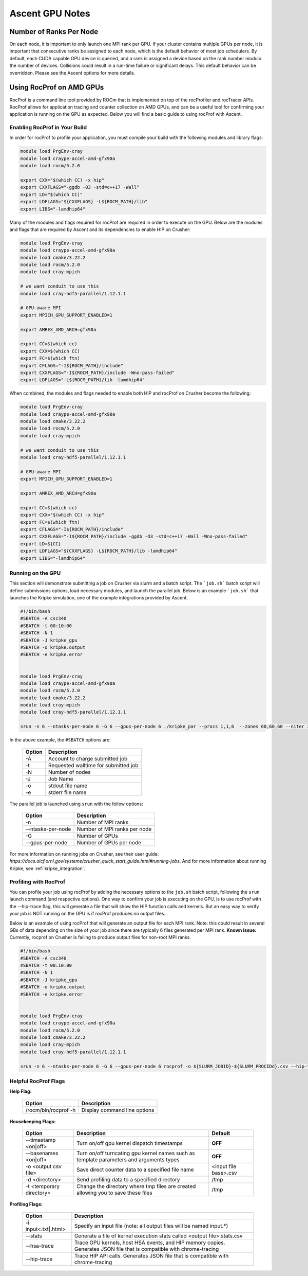 .. ############################################################################
.. # Copyright (c) Lawrence Livermore National Security, LLC and other Ascent
.. # Project developers. See top-level LICENSE AND COPYRIGHT files for dates and
.. # other details. No copyright assignment is required to contribute to Ascent.
.. ############################################################################


Ascent GPU Notes
==================

Number of Ranks Per Node
------------------------
On each node, it is important to only launch one MPI rank per GPU.
If your cluster contains multiple GPUs per node, it is important that consecutive ranks be assigned to each node, which is the default behavior of most job schedulers.
By default, each CUDA capable GPU device is queried, and a rank is assigned a device based on the rank number modulo the number of devices.
Collisions could result in a run-time failure or significant delays. 
This default behavior can be overridden. Please see the Ascent options for more details.

Using RocProf on AMD GPUs
-------------------------
RocProf is a command line tool provided by ROCm that is implemented on top of the rocProfiler and rocTracer APIs.
RocProf allows for application tracing and counter collection on AMD GPUs, and can be a useful tool for confirming your application is running on the GPU as expected.  
Below you will find a basic guide to using rocProf with Ascent. 


Enabling RocProf in Your Build
^^^^^^^^^^^^^^^^^^^^^^^^^^^^^^
In order for rocProf to profile your application, you must compile your build with the following modules and library flags: 

.. code-block:: sh

   module load PrgEnv-cray    
   module load craype-accel-amd-gfx90a    
   module load rocm/5.2.0    
    
   export CXX="$(which CC) -x hip"   
   export CXXFLAGS="-ggdb -03 -std=c++17 -Wall" 
   export LD="$(which CC)"
   export LDFLAGS="${CXXFLAGS} -L${ROCM_PATH}/lib"
   export LIBS="-lamdhip64"

Many of the modules and flags required for rocProf are required in order to execute on the GPU. 
Below are the modules and flags that are required by Ascent and its dependencies to enable HIP on Crusher: 

.. code-block:: sh

   module load PrgEnv-cray    
   module load craype-accel-amd-gfx90a    
   module load cmake/3.22.2
   module load rocm/5.2.0
   module load cray-mpich

   # we want conduit to use this
   module load cray-hdf5-parallel/1.12.1.1

   # GPU-aware MPI
   export MPICH_GPU_SUPPORT_ENABLED=1

   export AMREX_AMD_ARCH=gfx90a

   export CC=$(which cc)
   export CXX=$(which CC)
   export FC=$(which ftn)
   export CFLAGS="-I${ROCM_PATH}/include"
   export CXXFLAGS="-I${ROCM_PATH}/include -Wno-pass-failed"
   export LDFLAGS="-L${ROCM_PATH}/lib -lamdhip64"
 
When combined, the modules and flags needed to enable both HIP and rocProf on Crusher become the following:

.. code-block:: sh

   module load PrgEnv-cray    
   module load craype-accel-amd-gfx90a    
   module load cmake/3.22.2
   module load rocm/5.2.0
   module load cray-mpich

   # we want conduit to use this
   module load cray-hdf5-parallel/1.12.1.1

   # GPU-aware MPI
   export MPICH_GPU_SUPPORT_ENABLED=1

   export AMREX_AMD_ARCH=gfx90a

   export CC=$(which cc)
   export CXX="$(which CC) -x hip"
   export FC=$(which ftn)
   export CFLAGS="-I${ROCM_PATH}/include"
   export CXXFLAGS="-I${ROCM_PATH}/include -ggdb -O3 -std=c++17 -Wall -Wno-pass-failed"
   export LD=${CC}
   export LDFLAGS="${CXXFLAGS} -L${ROCM_PATH}/lib -lamdhip64"
   export LIBS="-lamdhip64"
 

Running on the GPU
^^^^^^^^^^^^^^^^^^
This section will demonstrate submitting a job on Crusher via slurm and a batch script. 
The ```job.sh``` batch script will define submissions options, load necessary modules, and launch the parallel job. 
Below is an example ```job.sh``` that launches the Kripke simulation, one of the example integrations provided by Ascent. 

.. code-block:: sh

   #!/bin/bash
   #SBATCH -A csc340
   #SBATCH -t 00:10:00
   #SBATCH -N 1
   #SBATCH -J kripke_gpu
   #SBATCH -o kripke.output
   #SBATCH -e kripke.error
   
   
   module load PrgEnv-cray
   module load craype-accel-amd-gfx90a
   module load rocm/5.2.0
   module load cmake/3.22.2
   module load cray-mpich
   module load cray-hdf5-parallel/1.12.1.1
   
   srun -n 6 --ntasks-per-node 6 -G 6 --gpus-per-node 6 ./kripke_par --procs 1,1,6  --zones 60,60,60 --niter 3 --dir 1:2 --grp 1:1 --legendre 4 --quad 4:4

In the above example, the ``#SBATCH`` options are: 

 =========================== ==============================================================================================
 Option                      Description
 =========================== ==============================================================================================
  -A                          Account to charge submitted job 
  -t                          Requested walltime for submitted job
  -N                          Number of nodes
  -J                          Job Name
  -o                          stdout file name
  -e                          stderr file name
 =========================== ==============================================================================================

The parallel job is launched using ``srun`` with the follow options:

 =========================== ==============================================================================================
 Option                      Description
 =========================== ==============================================================================================
  -n                          Number of MPI ranks
  --ntasks-per-node           Number of MPI ranks per node 
  -G                          Number of GPUs
  --gpus-per-node             Number of GPUs per node
 =========================== ==============================================================================================


For more information on running jobs on Crusher, see their user guide: `https://docs.olcf.ornl.gov/systems/crusher_quick_start_guide.html#running-jobs`.  
And for more information about running Kripke, see :ref:`kripke_integration`. 

Profiling with RocProf
^^^^^^^^^^^^^^^^^^^^^^
You can profile your job using rocProf by adding the necessary options to the ``job.sh`` batch script, following the ``srun`` launch command (and respective options). 
One way to confirm your job is executing on the GPU, is to use rocProf with the --hip-trace flag, this will generate a file that will show the HIP function calls and kernels. 
But an easy way to verify your job is NOT running on the GPU is if rocProf produces no output files. 

Below is an example of using rocProf that will generate an output file for each MPI rank. 
Note: this could result in several GBs of data depending on the size of your job since there are typically 6 files generated per MPI rank.
**Known Issue:** Currently, rocprof on Crusher is failing to produce output files for non-root MPI ranks. 

.. code-block:: sh

   #!/bin/bash
   #SBATCH -A csc340
   #SBATCH -t 00:10:00
   #SBATCH -N 1
   #SBATCH -J kripke_gpu
   #SBATCH -o kripke.output
   #SBATCH -e kripke.error
   
   
   module load PrgEnv-cray
   module load craype-accel-amd-gfx90a
   module load rocm/5.2.0
   module load cmake/3.22.2
   module load cray-mpich
   module load cray-hdf5-parallel/1.12.1.1
   
   srun -n 6 --ntasks-per-node 6 -G 6 --gpus-per-node 6 rocprof -o ${SLURM_JOBID}-${SLURM_PROCIDd}.csv --hip-trace ./kripke_par --procs 1,1,6  --zones 60,60,60 --niter 3 --dir 1:2 --grp 1:1 --legendre 4 --quad 4:4


Helpful RocProf Flags
^^^^^^^^^^^^^^^^^^^^^

**Help Flag:**

 =========================== ==============================================================================================
 Option                      Description                                  
 =========================== ==============================================================================================
  /rocm/bin/rocprof -h        Display command line options                                                               
 =========================== ==============================================================================================
   
**Housekeeping Flags:**

 =========================== ==================================================== ================================================
 Option                      Description                                          Default
 =========================== ==================================================== ================================================
  --timestamp <on|off>        Turn on/off gpu kernel dispatch timestamps           **OFF**
  --basenames <on|off>        Turn on/off turncating gpu kernel names such         **OFF**
                              as template parameters and arguments types
  -o <output csv file>        Save direct counter data to a specified file name    <input file base>.csv
  -d <directory>              Send profiling data to a specified directory         /tmp
  -t <temporary directory>    Change the directory where tmp files are created     /tmp
                              allowing you to save these files
 =========================== ==================================================== ================================================
        
**Profiling Flags:**

 =========================== ==============================================================================================
 Option                      Description                                  
 =========================== ==============================================================================================
  -i input<.txt|.html>        Specify an input file (note: all output files will be named input.\*)
  --stats                     Generate a file of kernel execution stats called <output file>.stats.csv
  --hsa-trace                 Trace GPU kernels, host HSA events, and HIP memory copies. Generates JSON file that is 
                              compatible with chrome-tracing
  --hip-trace                 Trace HIP API calls. Generates JSON file that is compatible with chrome-tracing
 =========================== ==============================================================================================



